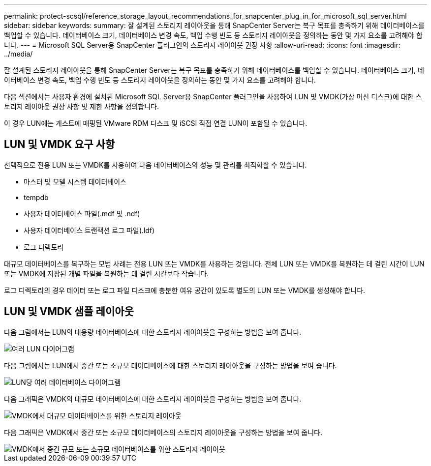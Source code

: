 ---
permalink: protect-scsql/reference_storage_layout_recommendations_for_snapcenter_plug_in_for_microsoft_sql_server.html 
sidebar: sidebar 
keywords:  
summary: 잘 설계된 스토리지 레이아웃을 통해 SnapCenter Server는 복구 목표를 충족하기 위해 데이터베이스를 백업할 수 있습니다. 데이터베이스 크기, 데이터베이스 변경 속도, 백업 수행 빈도 등 스토리지 레이아웃을 정의하는 동안 몇 가지 요소를 고려해야 합니다. 
---
= Microsoft SQL Server용 SnapCenter 플러그인의 스토리지 레이아웃 권장 사항
:allow-uri-read: 
:icons: font
:imagesdir: ../media/


[role="lead"]
잘 설계된 스토리지 레이아웃을 통해 SnapCenter Server는 복구 목표를 충족하기 위해 데이터베이스를 백업할 수 있습니다. 데이터베이스 크기, 데이터베이스 변경 속도, 백업 수행 빈도 등 스토리지 레이아웃을 정의하는 동안 몇 가지 요소를 고려해야 합니다.

다음 섹션에서는 사용자 환경에 설치된 Microsoft SQL Server용 SnapCenter 플러그인을 사용하여 LUN 및 VMDK(가상 머신 디스크)에 대한 스토리지 레이아웃 권장 사항 및 제한 사항을 정의합니다.

이 경우 LUN에는 게스트에 매핑된 VMware RDM 디스크 및 iSCSI 직접 연결 LUN이 포함될 수 있습니다.



== LUN 및 VMDK 요구 사항

선택적으로 전용 LUN 또는 VMDK를 사용하여 다음 데이터베이스의 성능 및 관리를 최적화할 수 있습니다.

* 마스터 및 모델 시스템 데이터베이스
* tempdb
* 사용자 데이터베이스 파일(.mdf 및 .ndf)
* 사용자 데이터베이스 트랜잭션 로그 파일(.ldf)
* 로그 디렉토리


대규모 데이터베이스를 복구하는 모범 사례는 전용 LUN 또는 VMDK를 사용하는 것입니다. 전체 LUN 또는 VMDK를 복원하는 데 걸린 시간이 LUN 또는 VMDK에 저장된 개별 파일을 복원하는 데 걸린 시간보다 작습니다.

로그 디렉토리의 경우 데이터 또는 로그 파일 디스크에 충분한 여유 공간이 있도록 별도의 LUN 또는 VMDK를 생성해야 합니다.



== LUN 및 VMDK 샘플 레이아웃

다음 그림에서는 LUN의 대용량 데이터베이스에 대한 스토리지 레이아웃을 구성하는 방법을 보여 줍니다.

image::../media/smsql_storage_layout_mult_vols_snapcenter.gif[여러 LUN 다이어그램]

다음 그림에서는 LUN에서 중간 또는 소규모 데이터베이스에 대한 스토리지 레이아웃을 구성하는 방법을 보여 줍니다.

image::../media/smsql_storage_layout_mult_dbs_luns_snapcenter.gif[LUN당 여러 데이터베이스 다이어그램]

다음 그래픽은 VMDK의 대규모 데이터베이스에 대한 스토리지 레이아웃을 구성하는 방법을 보여 줍니다.

image::../media/smsql_storage_layout_large_dbs_vmdk.gif[VMDK에서 대규모 데이터베이스를 위한 스토리지 레이아웃]

다음 그래픽은 VMDK에서 중간 또는 소규모 데이터베이스의 스토리지 레이아웃을 구성하는 방법을 보여 줍니다.

image::../media/smsql_storage_layout_med_small_dbs_vmdk.gif[VMDK에서 중간 규모 또는 소규모 데이터베이스를 위한 스토리지 레이아웃]
